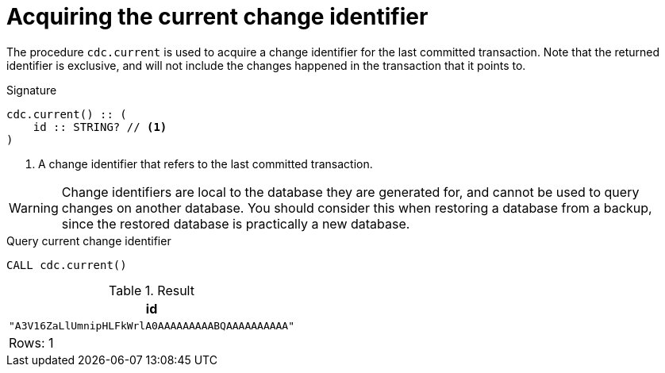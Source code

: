 [[current]]
= Acquiring the current change identifier

The procedure `cdc.current` is used to acquire a change identifier for the last committed transaction.
Note that the returned identifier is exclusive, and will not include the changes happened in the transaction that it points to.

.Signature
[source]
----
cdc.current() :: (
    id :: STRING? // <1>
)
----

<1> A change identifier that refers to the last committed transaction.

[WARNING]
====
Change identifiers are local to the database they are generated for, and cannot be used to query changes on another database.
You should consider this when restoring a database from a backup, since the restored database is practically a new database.
====

====
.Query current change identifier
[source, cypher]
----
CALL cdc.current()
----

.Result
[role="queryresult",options="header,footer",cols="1*<m"]
|===
| +id+
| +"A3V16ZaLlUmnipHLFkWrlA0AAAAAAAAABQAAAAAAAAAA"+

1+d|Rows: 1
|===

====